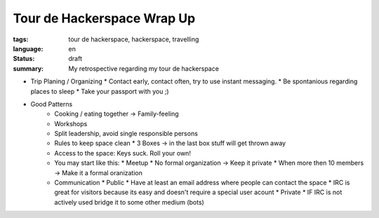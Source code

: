 Tour de Hackerspace Wrap Up
===========================

:tags: tour de hackerspace, hackerspace, travelling
:language: en
:status: draft
:summary: My retrospective regarding my tour de hackerspace


* Trip Planing / Organizing
  * Contact early, contact often, try to use instant messaging.
  * Be spontanious regarding places to sleep
  * Take your passport with you ;)

* Good Patterns
   * Cooking / eating together -> Family-feeling
   * Workshops
   * Split leadership, avoid single responsible persons
   * Rules to keep space clean
     * 3 Boxes -> in the last box stuff will get thrown away
   * Access to the space: Keys suck. Roll your own!
   * You may start like this:
     * Meetup
     * No formal organization -> Keep it private
     * When more then 10 members -> Make it a formal oranization
   * Communication
     * Public
     * Have at least an email address where people can contact the space
     * IRC is great for visitors because its easy and doesn't require a special user acount
     * Private
     * IF IRC is not actively used bridge it to some other medium (bots)

